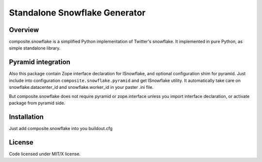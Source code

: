 Standalone Snowflake Generator
==============================

Overview
--------

composite.snowflake is a simplified Python implementation of Twitter's 
snowflake.  It implemented in pure Python, as simple standalone library.

Pyramid integration
-------------------

Also this package contain Zope interface declaration for ISnowflake, and
optional configuration shim for pyramid. Just include into configuration
``composite.snowflake.pyramid`` and get ISnowflake utility. It automatically
take care on snowflake.datacenter_id and snowflake.worker_id in your paster
.ini file.

But composite.snowflake does not require pyramid or zope.interface unless you
import interface declaration, or activate package from pyramid side.

Installation
------------

Just add composite.snowflake into you buildout.cfg

License
-------

Code licensed under MIT/X license.
